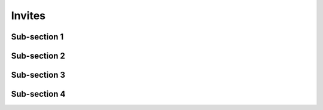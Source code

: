 Invites
=======

Sub-section 1
-------------

Sub-section 2
-------------

Sub-section 3
-------------

Sub-section 4
-------------